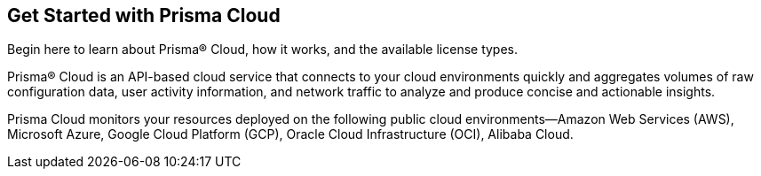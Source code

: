 [#id56a224fc-5633-4194-b236-192d191ee0b5]
== Get Started with Prisma Cloud
Begin here to learn about Prisma® Cloud, how it works, and the available license types.

Prisma® Cloud is an API-based cloud service that connects to your cloud environments quickly and aggregates volumes of raw configuration data, user activity information, and network traffic to analyze and produce concise and actionable insights.

Prisma Cloud monitors your resources deployed on the following public cloud environments—Amazon Web Services (AWS), Microsoft Azure, Google Cloud Platform (GCP), Oracle Cloud Infrastructure (OCI), Alibaba Cloud.
